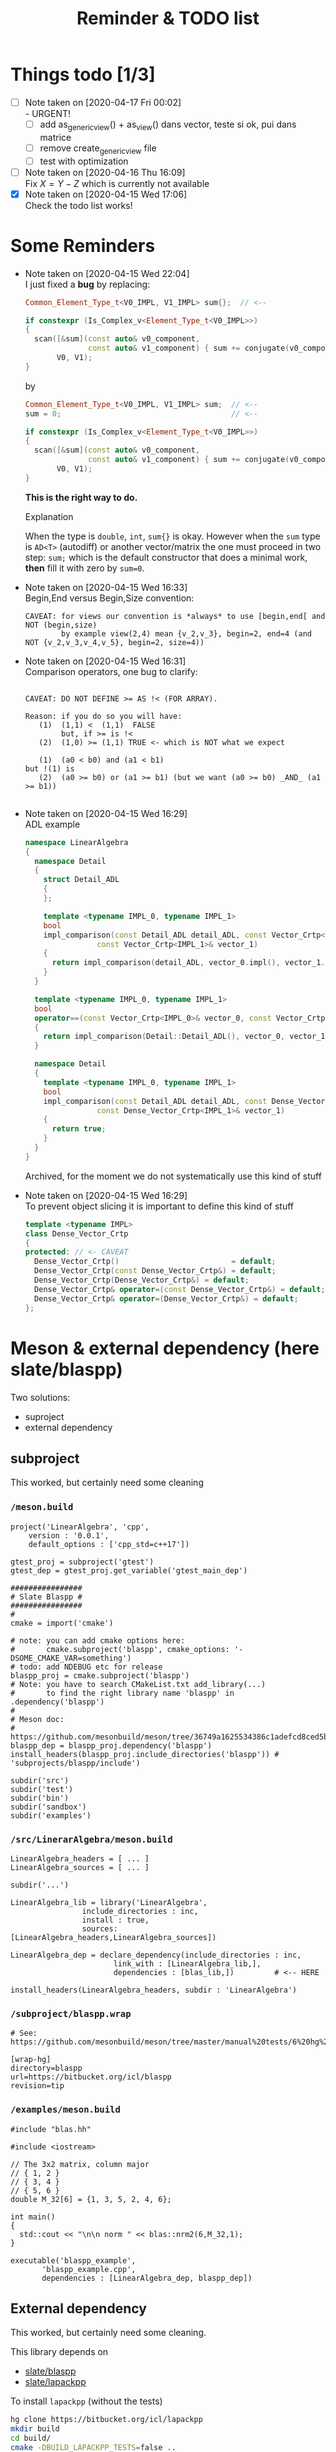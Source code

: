 #+TITLE: Reminder & TODO list

* Things todo [1/3]

  - [ ] Note taken on [2020-04-17 Fri 00:02] \\
    - URGENT!
      - [ ] add as_generic_view() + as_view() dans vector, teste si ok, pui dans matrice
      - [ ] remove create_generic_view file
      - [ ] test with optimization
  - [ ] Note taken on [2020-04-16 Thu 16:09] \\
    Fix $X=Y-Z$ which is currently not available
  - [X] Note taken on [2020-04-15 Wed 17:06] \\
    Check the todo list works!

* Some Reminders

  - Note taken on [2020-04-15 Wed 22:04] \\
    I just fixed a *bug* by replacing:
    
    #+BEGIN_SRC cpp
    Common_Element_Type_t<V0_IMPL, V1_IMPL> sum{};  // <--
    
    if constexpr (Is_Complex_v<Element_Type_t<V0_IMPL>>)
    {
      scan([&sum](const auto& v0_component,
                  const auto& v1_component) { sum += conjugate(v0_component) * v1_component; },
           V0, V1);
    }
    #+END_SRC
    
    by
    
    #+BEGIN_SRC cpp
    Common_Element_Type_t<V0_IMPL, V1_IMPL> sum;  // <--
    sum = 0;                                      // <--
    
    if constexpr (Is_Complex_v<Element_Type_t<V0_IMPL>>)
    {
      scan([&sum](const auto& v0_component,
                  const auto& v1_component) { sum += conjugate(v0_component) * v1_component; },
           V0, V1);
    }
    #+END_SRC
    
    *This is the right way to do.*

    Explanation
    
    When the type is =double=, =int=, =sum{}= is okay. However when the =sum= type
    is =AD<T>= (autodiff) or another vector/matrix the one must proceed in
    two step: =sum;= which is the default constructor that does a minimal
    work, *then* fill it with zero by =sum=0=.

  - Note taken on [2020-04-15 Wed 16:33] \\
    Begin,End versus Begin,Size convention:
    
    #+BEGIN_EXAMPLE
         CAVEAT: for views our convention is *always* to use [begin,end[ and NOT (begin,size)
                 by example view(2,4) mean {v_2,v_3}, begin=2, end=4 (and NOT {v_2,v_3,v_4,v_5}, begin=2, size=4)) 
    #+END_EXAMPLE

  - Note taken on [2020-04-15 Wed 16:31] \\
    Comparison operators, one bug to clarify:
    
    #+BEGIN_EXAMPLE
    
    CAVEAT: DO NOT DEFINE >= AS !< (FOR ARRAY).                               
                                                                         
    Reason: if you do so you will have:                                          
       (1)  (1,1) <  (1,1)  FALSE                                             
            but, if >= is !<                                                  
       (2)  (1,0) >= (1,1) TRUE <- which is NOT what we expect                
                                                                              
       (1)  (a0 < b0) and (a1 < b1)                                           
    but !(1) is                                                               
       (2)  (a0 >= b0) or (a1 >= b1) (but we want (a0 >= b0) _AND_ (a1 >= b1))
                                                                              
    #+END_EXAMPLE

  - Note taken on [2020-04-15 Wed 16:29] \\
    ADL example
    
    #+BEGIN_SRC cpp :eval never
namespace LinearAlgebra
{
  namespace Detail
  {
    struct Detail_ADL
    {
    };
    
    template <typename IMPL_0, typename IMPL_1>
    bool
    impl_comparison(const Detail_ADL detail_ADL, const Vector_Crtp<IMPL_0>& vector_0,
    		    const Vector_Crtp<IMPL_1>& vector_1)
    {
      return impl_comparison(detail_ADL, vector_0.impl(), vector_1.impl());
    }
  }
    
  template <typename IMPL_0, typename IMPL_1>
  bool
  operator==(const Vector_Crtp<IMPL_0>& vector_0, const Vector_Crtp<IMPL_1>& vector_1)
  {
    return impl_comparison(Detail::Detail_ADL(), vector_0, vector_1);
  }
    
  namespace Detail
  {
    template <typename IMPL_0, typename IMPL_1>
    bool
    impl_comparison(const Detail_ADL detail_ADL, const Dense_Vector_Crtp<IMPL_0>& vector_0,
    		    const Dense_Vector_Crtp<IMPL_1>& vector_1)
    {
      return true;
    }
  }
}
    #+END_SRC
    
    Archived, for the moment we do not systematically use this kind of stuff

  - Note taken on [2020-04-15 Wed 16:29] \\
    To prevent object slicing it is important to define this kind of stuff
    
    #+BEGIN_SRC cpp :eval never
template <typename IMPL>
class Dense_Vector_Crtp
{
protected: // <- CAVEAT
  Dense_Vector_Crtp()                         = default;
  Dense_Vector_Crtp(const Dense_Vector_Crtp&) = default;
  Dense_Vector_Crtp(Dense_Vector_Crtp&) = default;
  Dense_Vector_Crtp& operator=(const Dense_Vector_Crtp&) = default;
  Dense_Vector_Crtp& operator=(Dense_Vector_Crtp&) = default;
};
    #+END_SRC

* Meson & external dependency (here slate/blaspp)

  Two solutions:
  - suproject
  - external dependency

** subproject 

   This worked, but certainly need some cleaning

*** =/meson.build=
    #+BEGIN_EXAMPLE
project('LinearAlgebra', 'cpp',
	version : '0.0.1',
	default_options : ['cpp_std=c++17'])

gtest_proj = subproject('gtest')
gtest_dep = gtest_proj.get_variable('gtest_main_dep')

################
# Slate Blaspp #
################
#
cmake = import('cmake')

# note: you can add cmake options here:
#       cmake.subproject('blaspp', cmake_options: '-DSOME_CMAKE_VAR=something')
# todo: add NDEBUG etc for release 
blaspp_proj = cmake.subproject('blaspp')
# Note: you have to search CMakeList.txt add_library(...)
#       to find the right library name 'blaspp' in .dependency('blaspp')
#
# Meson doc:
# https://github.com/mesonbuild/meson/tree/36749a1625534386c1adefcd8ced5b45144501d1/test%20cases/cmake
blaspp_dep = blaspp_proj.dependency('blaspp')
install_headers(blaspp_proj.include_directories('blaspp')) # 'subprojects/blaspp/include')

subdir('src')
subdir('test')
subdir('bin')
subdir('sandbox')
subdir('examples')
    #+END_EXAMPLE

*** =/src/LinerarAlgebra/meson.build=
    #+BEGIN_EXAMPLE
LinearAlgebra_headers = [ ... ]
LinearAlgebra_sources = [ ... ]

subdir('...')

LinearAlgebra_lib = library('LinearAlgebra',
			    include_directories : inc,
			    install : true,
			    sources: [LinearAlgebra_headers,LinearAlgebra_sources])

LinearAlgebra_dep = declare_dependency(include_directories : inc,
				       link_with : [LinearAlgebra_lib,],
				       dependencies : [blas_lib,])         # <-- HERE

install_headers(LinearAlgebra_headers, subdir : 'LinearAlgebra')
    #+END_EXAMPLE

*** =/subproject/blaspp.wrap=

    #+BEGIN_EXAMPLE
# See: https://github.com/mesonbuild/meson/tree/master/manual%20tests/6%20hg%20wrap

[wrap-hg]
directory=blaspp
url=https://bitbucket.org/icl/blaspp
revision=tip
    #+END_EXAMPLE

*** =/examples/meson.build=

    #+BEGIN_EXAMPLE
#include "blas.hh"

#include <iostream>

// The 3x2 matrix, column major
// { 1, 2 }
// { 3, 4 }
// { 5, 6 }
double M_32[6] = {1, 3, 5, 2, 4, 6};

int main()
{
  std::cout << "\n\n norm " << blas::nrm2(6,M_32,1);
}
    #+END_EXAMPLE

    #+BEGIN_EXAMPLE
executable('blaspp_example',
	   'blaspp_example.cpp',
	   dependencies : [LinearAlgebra_dep, blaspp_dep])
    #+END_EXAMPLE

** External dependency

   This worked, but certainly need some cleaning.

   This library depends on 
   - [[https://bitbucket.org/icl/blaspp/src/default/][slate/blaspp]] 
   - [[https://bitbucket.org/icl/lapackpp/src/default/][slate/lapackpp]]

   To install =lapackpp= (without the tests)
   #+BEGIN_SRC sh :eval never
hg clone https://bitbucket.org/icl/lapackpp
mkdir build
cd build/
cmake -DBUILD_LAPACKPP_TESTS=false ..
make
make install 
   #+END_SRC

   TODO: how to install optimized version. To check: one has to define:
   - for =blaspp= =-DBLAS_ERROR_NDEBUG= (used in =blas_util.hh=)
   - for =lapackpp= =-DLAPACK_ERROR_NDEBUG= (used in =lapack_util.hh=)

   The default install directory of =blaspp= and =lapackpp= is
   =/opt/slate/=. This is the directory used by the meson script.  You can
   always modify these paths in the root meson.build file (in
   =LinearAlgebra/meson.build=). By example:
   #+BEGIN_SRC meson :eval never
#
# blaspp
#
blaspp_lib = 'blaspp'
blaspp_lib_dir = '/opt/slate/lib'         # <- modify me
blaspp_header_dir = '/opt/slate/include'  # <- modify me
   #+END_SRC


*** =/meson.build/=

    #+BEGIN_EXAMPLE
project('LinearAlgebra', 'cpp',
	version : '0.0.1',
	default_options : ['cpp_std=c++17'])

gtest_proj = subproject('gtest')
gtest_dep = gtest_proj.get_variable('gtest_main_dep')

#
# blaspp
#
blaspp_lib = 'blaspp'
blaspp_lib_dir = '/opt/slate/lib'
blaspp_header_dir = '/opt/slate/include'

blaspp_dep = declare_dependency(link_args : ['-L' + blaspp_lib_dir, '-l' + blaspp_lib],
 				include_directories : include_directories(blaspp_header_dir))

subdir('src')
subdir('test')
subdir('bin')
subdir('sandbox')
subdir('examples')
    #+END_EXAMPLE

*** =/src/LinearAlgebra/meson.build=

    #+BEGIN_EXAMPLE
LinearAlgebra_headers = [...]
LinearAlgebra_sources = [...]

subdir(...)

LinearAlgebra_lib = library('LinearAlgebra',
			    include_directories : inc,
			    install : true,
			    sources: [LinearAlgebra_headers,LinearAlgebra_sources])

LinearAlgebra_dep = declare_dependency(include_directories : inc,
				       link_with : [LinearAlgebra_lib,],
				       dependencies : [blas_lib,blaspp_dep])  # <--- HERE

install_headers(LinearAlgebra_headers, subdir : 'LinearAlgebra')
    #+END_EXAMPLE

*** =/example/meson.build=

    #+BEGIN_EXAMPLE
executable('test_blaspp',
	   'test_blaspp.cpp',
	   build_rpath : '/opt/slate/lib',         # <-- CAVEAT
	   install_rpath : '/opt/slate/lib',       # <-- CAVEAT
	   dependencies : [LinearAlgebra_dep, blaspp_dep])
    #+END_EXAMPLE

*** =/subproject/=

    There is nothing related to blas (appart gtest)
